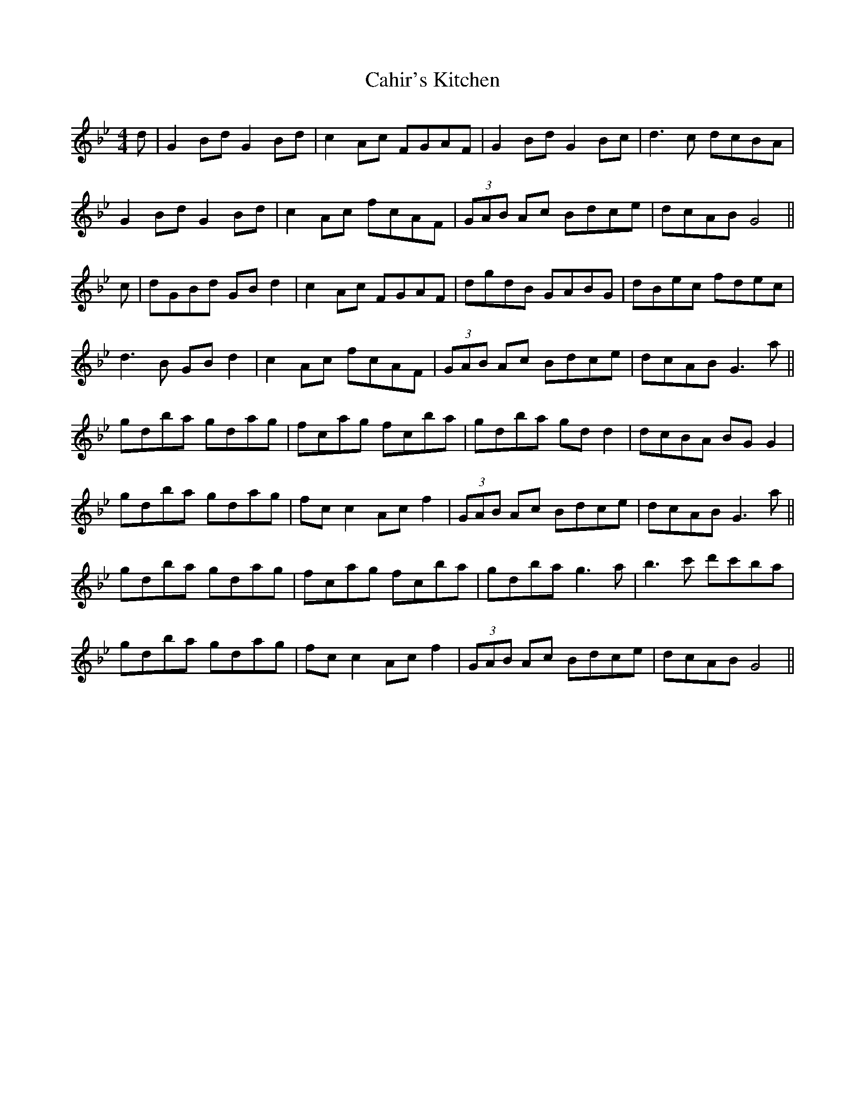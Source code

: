 X: 5756
T: Cahir's Kitchen
R: reel
M: 4/4
K: Gminor
d|G2Bd G2Bd|c2Ac FGAF|G2Bd G2Bc|d3c dcBA|
G2Bd G2Bd|c2Ac fcAF|(3GAB Ac Bdce|dcAB G4||
c|dGBd GB d2|c2 Ac FGAF|dgdB GABG|dBec fdec|
d3B GB d2|c2Ac fcAF|(3GAB Ac Bdce|dcAB G3a||
gdba gdag|fcag fcba|gdba gd d2|dcBA BG G2|
gdba gdag|fc c2 Acf2|(3GAB Ac Bdce|dcAB G3a||
gdba gdag|fcag fcba|gdba g3a|b3c' d'c'ba|
gdba gdag|fc c2 Acf2|(3GAB Ac Bdce|dcAB G4||

